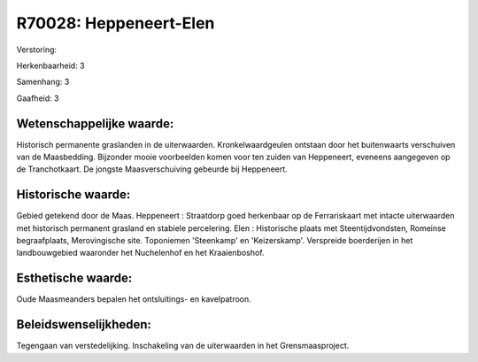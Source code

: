 R70028: Heppeneert-Elen
=======================

Verstoring:

Herkenbaarheid: 3

Samenhang: 3

Gaafheid: 3


Wetenschappelijke waarde:
~~~~~~~~~~~~~~~~~~~~~~~~~

Historisch permanente graslanden in de uiterwaarden.
Kronkelwaardgeulen ontstaan door het buitenwaarts verschuiven van de
Maasbedding. Bijzonder mooie voorbeelden komen voor ten zuiden van
Heppeneert, eveneens aangegeven op de Tranchotkaart. De jongste
Maasverschuiving gebeurde bij Heppeneert.


Historische waarde:
~~~~~~~~~~~~~~~~~~~

Gebied getekend door de Maas. Heppeneert : Straatdorp goed herkenbaar
op de Ferrariskaart met intacte uiterwaarden met historisch permanent
grasland en stabiele percelering. Elen : Historische plaats met
Steentijdvondsten, Romeinse begraafplaats, Merovingische site.
Toponiemen 'Steenkamp' en 'Keizerskamp'. Verspreide boerderijen in het
landbouwgebied waaronder het Nuchelenhof en het Kraaienboshof.


Esthetische waarde:
~~~~~~~~~~~~~~~~~~~

Oude Maasmeanders bepalen het ontsluitings- en kavelpatroon.




Beleidswenselijkheden:
~~~~~~~~~~~~~~~~~~~~~

Tegengaan van verstedelijking. Inschakeling van de uiterwaarden in
het Grensmaasproject.
